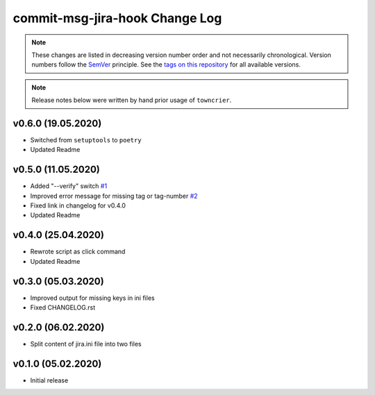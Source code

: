 commit-msg-jira-hook Change Log
===============================
.. note::
  These changes are listed in decreasing version number order and not necessarily chronological.
  Version numbers follow the `SemVer <https://semver.org/>`__ principle.
  See the `tags on this repository <https://github.com/Cielquan/commit-msg-jira-hook/tags>`__ for all available versions.

.. towncrier release notes start




.. note::
    Release notes below were written by hand prior usage of ``towncrier``.


v0.6.0 (19.05.2020)
-------------------

- Switched from ``setuptools`` to ``poetry``
- Updated Readme


v0.5.0 (11.05.2020)
-------------------

- Added "--verify" switch
  `#1 <https://github.com/Cielquan/commit-msg-jira-hook/issues/1>`_
- Improved error message for missing tag or tag-number
  `#2 <https://github.com/Cielquan/commit-msg-jira-hook/issues/2>`_
- Fixed link in changelog for v0.4.0
- Updated Readme


v0.4.0 (25.04.2020)
-------------------

- Rewrote script as click command
- Updated Readme


v0.3.0 (05.03.2020)
-------------------

- Improved output for missing keys in ini files
- Fixed CHANGELOG.rst


v0.2.0 (06.02.2020)
-------------------

- Split content of jira.ini file into two files


v0.1.0 (05.02.2020)
-------------------

- Initial release

